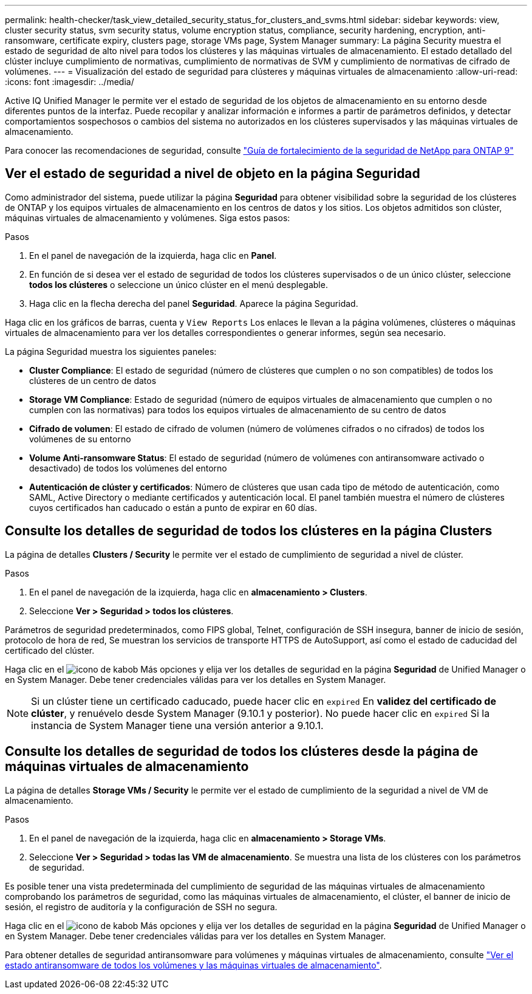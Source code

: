 ---
permalink: health-checker/task_view_detailed_security_status_for_clusters_and_svms.html 
sidebar: sidebar 
keywords: view, cluster security status, svm security status, volume encryption status, compliance, security hardening, encryption, anti-ransomware, certificate expiry, clusters page, storage VMs page, System Manager 
summary: La página Security muestra el estado de seguridad de alto nivel para todos los clústeres y las máquinas virtuales de almacenamiento. El estado detallado del clúster incluye cumplimiento de normativas, cumplimiento de normativas de SVM y cumplimiento de normativas de cifrado de volúmenes. 
---
= Visualización del estado de seguridad para clústeres y máquinas virtuales de almacenamiento
:allow-uri-read: 
:icons: font
:imagesdir: ../media/


[role="lead"]
Active IQ Unified Manager le permite ver el estado de seguridad de los objetos de almacenamiento en su entorno desde diferentes puntos de la interfaz. Puede recopilar y analizar información e informes a partir de parámetros definidos, y detectar comportamientos sospechosos o cambios del sistema no autorizados en los clústeres supervisados y las máquinas virtuales de almacenamiento.

Para conocer las recomendaciones de seguridad, consulte http://www.netapp.com/us/media/tr-4569.pdf["Guía de fortalecimiento de la seguridad de NetApp para ONTAP 9"]



== Ver el estado de seguridad a nivel de objeto en la página Seguridad

Como administrador del sistema, puede utilizar la página *Seguridad* para obtener visibilidad sobre la seguridad de los clústeres de ONTAP y los equipos virtuales de almacenamiento en los centros de datos y los sitios. Los objetos admitidos son clúster, máquinas virtuales de almacenamiento y volúmenes. Siga estos pasos:

.Pasos
. En el panel de navegación de la izquierda, haga clic en *Panel*.
. En función de si desea ver el estado de seguridad de todos los clústeres supervisados o de un único clúster, seleccione *todos los clústeres* o seleccione un único clúster en el menú desplegable.
. Haga clic en la flecha derecha del panel *Seguridad*. Aparece la página Seguridad.


Haga clic en los gráficos de barras, cuenta y `View Reports` Los enlaces le llevan a la página volúmenes, clústeres o máquinas virtuales de almacenamiento para ver los detalles correspondientes o generar informes, según sea necesario.

La página Seguridad muestra los siguientes paneles:

* *Cluster Compliance*: El estado de seguridad (número de clústeres que cumplen o no son compatibles) de todos los clústeres de un centro de datos
* *Storage VM Compliance*: Estado de seguridad (número de equipos virtuales de almacenamiento que cumplen o no cumplen con las normativas) para todos los equipos virtuales de almacenamiento de su centro de datos
* *Cifrado de volumen*: El estado de cifrado de volumen (número de volúmenes cifrados o no cifrados) de todos los volúmenes de su entorno
* *Volume Anti-ransomware Status*: El estado de seguridad (número de volúmenes con antiransomware activado o desactivado) de todos los volúmenes del entorno
* *Autenticación de clúster y certificados*: Número de clústeres que usan cada tipo de método de autenticación, como SAML, Active Directory o mediante certificados y autenticación local. El panel también muestra el número de clústeres cuyos certificados han caducado o están a punto de expirar en 60 días.




== Consulte los detalles de seguridad de todos los clústeres en la página Clusters

La página de detalles *Clusters / Security* le permite ver el estado de cumplimiento de seguridad a nivel de clúster.

.Pasos
. En el panel de navegación de la izquierda, haga clic en *almacenamiento > Clusters*.
. Seleccione *Ver > Seguridad > todos los clústeres*.


Parámetros de seguridad predeterminados, como FIPS global, Telnet, configuración de SSH insegura, banner de inicio de sesión, protocolo de hora de red, Se muestran los servicios de transporte HTTPS de AutoSupport, así como el estado de caducidad del certificado del clúster.

Haga clic en el image:icon_kabob.gif["icono de kabob"] Más opciones y elija ver los detalles de seguridad en la página *Seguridad* de Unified Manager o en System Manager. Debe tener credenciales válidas para ver los detalles en System Manager.


NOTE: Si un clúster tiene un certificado caducado, puede hacer clic en `expired` En *validez del certificado de clúster*, y renuévelo desde System Manager (9.10.1 y posterior). No puede hacer clic en `expired` Si la instancia de System Manager tiene una versión anterior a 9.10.1.



== Consulte los detalles de seguridad de todos los clústeres desde la página de máquinas virtuales de almacenamiento

La página de detalles *Storage VMs / Security* le permite ver el estado de cumplimiento de la seguridad a nivel de VM de almacenamiento.

.Pasos
. En el panel de navegación de la izquierda, haga clic en *almacenamiento > Storage VMs*.
. Seleccione *Ver > Seguridad > todas las VM de almacenamiento*. Se muestra una lista de los clústeres con los parámetros de seguridad.


Es posible tener una vista predeterminada del cumplimiento de seguridad de las máquinas virtuales de almacenamiento comprobando los parámetros de seguridad, como las máquinas virtuales de almacenamiento, el clúster, el banner de inicio de sesión, el registro de auditoría y la configuración de SSH no segura.

Haga clic en el image:icon_kabob.gif["icono de kabob"] Más opciones y elija ver los detalles de seguridad en la página *Seguridad* de Unified Manager o en System Manager. Debe tener credenciales válidas para ver los detalles en System Manager.

Para obtener detalles de seguridad antiransomware para volúmenes y máquinas virtuales de almacenamiento, consulte link:../health-checker/task_view_antiransomware_status_of_all_volumes_storage_vms.html["Ver el estado antiransomware de todos los volúmenes y las máquinas virtuales de almacenamiento"].
